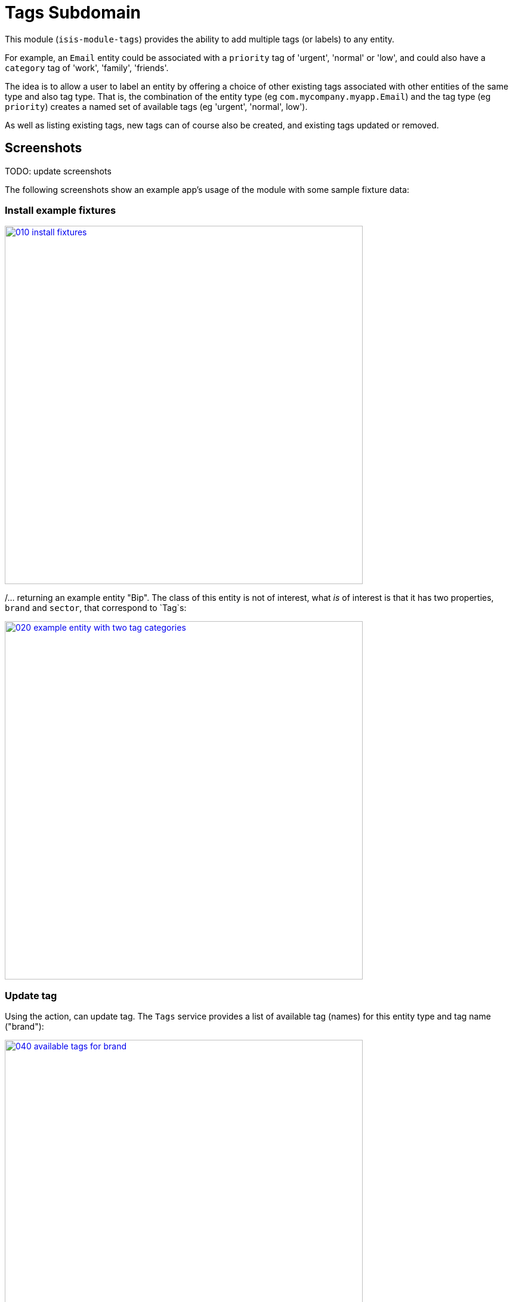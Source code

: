 [[dom-tags]]
= Tags Subdomain
:_basedir: ../../../
:_imagesdir: images/


This module (`isis-module-tags`) provides the ability to add multiple tags (or labels) to any entity.

For example, an `Email` entity could be associated with a `priority` tag of 'urgent', 'normal' or 'low', and could also have a `category` tag of 'work', 'family', 'friends'.

The idea is to allow a user to label an entity by offering a choice of other existing tags associated with other entities of the same type and also tag type.
That is, the combination of the entity type (eg `com.mycompany.myapp.Email`) and the tag type (eg `priority`) creates a named set of available tags (eg 'urgent', 'normal', low').

As well as listing existing tags, new tags can of course also be created, and existing tags updated or removed.  


== Screenshots

TODO: update screenshots

The following screenshots show an example app's usage of the module with some sample fixture data:

=== Install example fixtures

image::{_imagesdir}010-install-fixtures.png[width="600px",link="{_imagesdir}010-install-fixtures.png"]

/... returning an example entity "Bip".  The class of this entity is not of interest, what _is_ of interest is that it
has two properties, `brand` and `sector`, that correspond to `Tag`s:

image::{_imagesdir}020-example-entity-with-two-tag-categories.png[width="600px",link="{_imagesdir}020-example-entity-with-two-tag-categories.png"]


=== Update tag

Using the action, can update tag.
The `Tags` service provides a list of available tag (names) for this entity type and tag name ("brand"):

image::{_imagesdir}040-available-tags-for-brand.png[width="600px",link="{_imagesdir}040-available-tags-for-brand.png"]


The tag can then be saved:

image::{_imagesdir}050-updated-brand.png[width="600px",link="{_imagesdir}050-updated-brand.png"]


If the tag is updated once more, note that the original tag ("Coca Cola") is no longer listed.
This is because there are no other entities that have this label:

image::{_imagesdir}060-previous-brand-removed.png[width="600px",link="{_imagesdir}060-previous-brand-removed.png"]

=== New tags

New tags can also be created.
Enter the tag name:

image::{_imagesdir}080-new-brand-specified.png[width="600px",link="{_imagesdir}080-new-brand-specified.png"]


The tag is saved:

image::{_imagesdir}090-new-brand-saved.png[width="600px",link="{_imagesdir}090-new-brand-saved.png"]


/... and is available as a choice for this or any other entity of the same type:

image::{_imagesdir}100-new-brand-available-as-choice.png[width="600px",link="{_imagesdir}100-new-brand-available-as-choice.png"]



== How to configure/use

=== Classpath

Update your classpath by adding this dependency in your dom project's `pom.xml`:

[source,xml]
----
<dependency>
    <groupId>org.isisaddons.module.tags</groupId>
    <artifactId>isis-module-tags-dom</artifactId>
    <version>1.15.0</version>
</dependency>
----

Check for later releases by searching [Maven Central Repo](http://search.maven.org/#search|ga|1|isis-module-tags-dom).

For instructions on how to use the latest `-SNAPSHOT`, see the xref:../../../pages/contributors-guide.adoc#[contributors guide].


=== Bootstrapping

In the `AppManifest`, update its `getModules()` method, eg:

[source,java]
----
@Override
public List<Class<?>> getModules() {
    return Arrays.asList(
            ...
            org.isisaddons.module.tags.TagsModule.class,
            ...
    );
}
----


== API

The main functionality is exposed through the `Tags` domain service, which provides two methods:

[source,java]
----
public class Tags {

    @Programmatic
    public List<String> choices(                                        // <1>
        final Object taggedObject, final String tagKey) { ... }

    @Programmatic
    public Tag tagFor(                                                  // <2>
            final Object taggedObject,
            final Tag existingTag,
            final String tagKey, final String tagValue) { ... }
}
----
<1>`choices(...)` returns a list of tags as strings for the object being tagged (eg `Email`) and for the tag key (eg `priority`)
<2> `tagFor(...)` will create/update a tag for the object being tagged (eg `Email`), the tag key (eg `priority`) and the tag value (eg 'urgent').
The existing tag (if any) is passed in so that it can be removed if the tag value is left as null.
   
   

   
== Known issues

None known at this time.




== Dependencies

The module uses icons from link:https://icons8.com/[icons8].
There are other no third-party dependencies.


